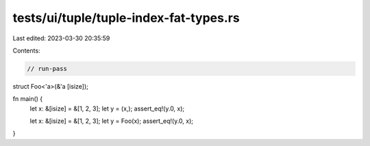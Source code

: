 tests/ui/tuple/tuple-index-fat-types.rs
=======================================

Last edited: 2023-03-30 20:35:59

Contents:

.. code-block:: rs

    // run-pass

struct Foo<'a>(&'a [isize]);

fn main() {
    let x: &[isize] = &[1, 2, 3];
    let y = (x,);
    assert_eq!(y.0, x);

    let x: &[isize] = &[1, 2, 3];
    let y = Foo(x);
    assert_eq!(y.0, x);
}


